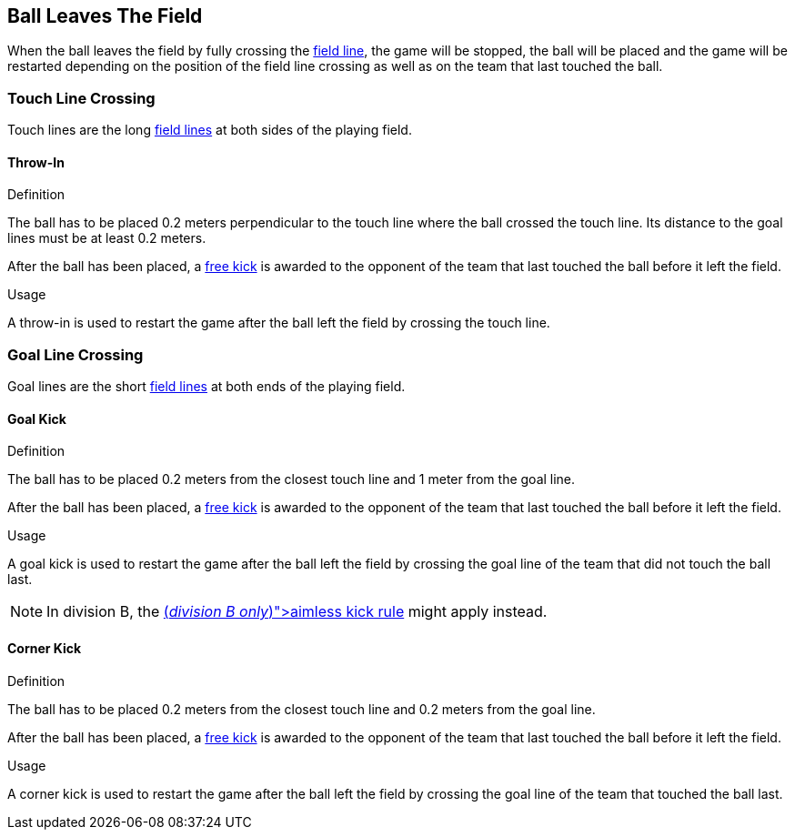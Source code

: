 == Ball Leaves The Field
When the ball leaves the field by fully crossing the <<Field Lines, field line>>, the game will be stopped, the ball will be placed and the game will be restarted depending on the position of the field line crossing as well as on the team that last touched the ball.

=== Touch Line Crossing
Touch lines are the long <<Field Lines, field lines>> at both sides of the playing field.

==== Throw-In
.Definition
The ball has to be placed 0.2 meters perpendicular to the touch line where the ball crossed the touch line. Its distance to the goal lines must be at least 0.2 meters.

After the ball has been placed, a <<Free Kick, free kick>> is awarded to the opponent of the team that last touched the ball before it left the field.

.Usage
A throw-in is used to restart the game after the ball left the field by crossing the touch line.

=== Goal Line Crossing
Goal lines are the short <<Field Lines, field lines>> at both ends of the playing field.

==== Goal Kick
.Definition
The ball has to be placed 0.2 meters from the closest touch line and 1 meter from the goal line.

After the ball has been placed, a <<Free Kick, free kick>> is awarded to the opponent of the team that last touched the ball before it left the field.

.Usage
A goal kick is used to restart the game after the ball left the field by crossing the goal line of the team that did not touch the ball last.

NOTE: In division B, the <<Aimless Kick [small]#(_division B only_)#, aimless kick rule>> might apply instead.

==== Corner Kick
.Definition
The ball has to be placed 0.2 meters from the closest touch line and 0.2 meters from the goal line.

After the ball has been placed, a <<Free Kick, free kick>> is awarded to the opponent of the team that last touched the ball before it left the field.

.Usage
A corner kick is used to restart the game after the ball left the field by crossing the goal line of the team that touched the ball last.
